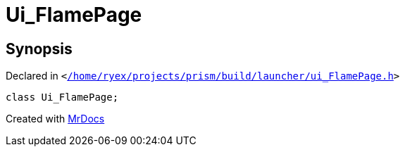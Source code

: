 [#Ui_FlamePage]
= Ui&lowbar;FlamePage
:relfileprefix: 
:mrdocs:


== Synopsis

Declared in `&lt;https://github.com/PrismLauncher/PrismLauncher/blob/develop/launcher//home/ryex/projects/prism/build/launcher/ui_FlamePage.h#L27[&sol;home&sol;ryex&sol;projects&sol;prism&sol;build&sol;launcher&sol;ui&lowbar;FlamePage&period;h]&gt;`

[source,cpp,subs="verbatim,replacements,macros,-callouts"]
----
class Ui&lowbar;FlamePage;
----






[.small]#Created with https://www.mrdocs.com[MrDocs]#
